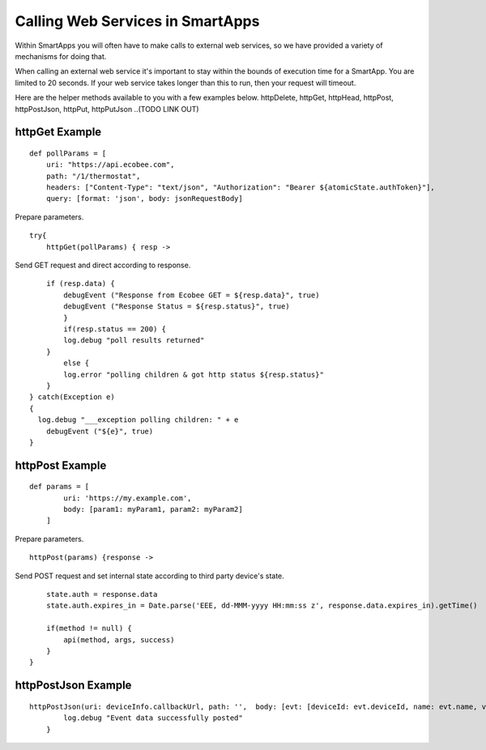 Calling Web Services in SmartApps
=================================

Within SmartApps you will often have to make calls to external web
services, so we have provided a variety of mechanisms for doing that.

When calling an external web service it's important to stay within the
bounds of execution time for a SmartApp. You are limited to 20 seconds.
If your web service takes longer than this to run, then your request
will timeout.

Here are the helper methods available to you with a few examples below.
httpDelete, httpGet, httpHead, httpPost, httpPostJson, httpPut,
httpPutJson 
..(TODO LINK OUT)

httpGet Example
---------------

::

    def pollParams = [
        uri: "https://api.ecobee.com",
        path: "/1/thermostat",
        headers: ["Content-Type": "text/json", "Authorization": "Bearer ${atomicState.authToken}"],
        query: [format: 'json', body: jsonRequestBody]

Prepare parameters.

::

    try{
        httpGet(pollParams) { resp ->

Send GET request and direct according to response.

::

        if (resp.data) {
            debugEvent ("Response from Ecobee GET = ${resp.data}", true)
            debugEvent ("Response Status = ${resp.status}", true)
            }
            if(resp.status == 200) {
            log.debug "poll results returned"
        }
            else {
            log.error "polling children & got http status ${resp.status}"
        }
    } catch(Exception e)
    {
      log.debug "___exception polling children: " + e
        debugEvent ("${e}", true)
    }

httpPost Example
----------------

::

    def params = [
            uri: 'https://my.example.com',
            body: [param1: myParam1, param2: myParam2]
        ]

Prepare parameters.

::

        httpPost(params) {response ->

Send POST request and set internal state according to third party
device's state.

::

            state.auth = response.data
            state.auth.expires_in = Date.parse('EEE, dd-MMM-yyyy HH:mm:ss z', response.data.expires_in).getTime()

            if(method != null) {
                api(method, args, success)
            }
        }

httpPostJson Example
--------------------

::

    httpPostJson(uri: deviceInfo.callbackUrl, path: '',  body: [evt: [deviceId: evt.deviceId, name: evt.name, value: evt.value]]) {
            log.debug "Event data successfully posted"
        }

.. TODO: Not sure how I feel about these examples. Using atomic State,
	storing username and password in state. Do we have better examples
	(Philip Grey)
